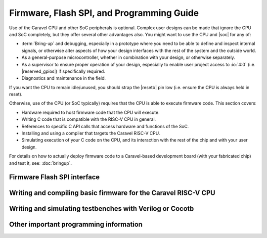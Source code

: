 .. raw:: html

   <!---
   # SPDX-FileCopyrightText: 2020 Efabless Corporation
   #
   # Licensed under the Apache License, Version 2.0 (the "License");
   # you may not use this file except in compliance with the License.
   # You may obtain a copy of the License at
   #
   #      http://www.apache.org/licenses/LICENSE-2.0
   #
   # Unless required by applicable law or agreed to in writing, software
   # distributed under the License is distributed on an "AS IS" BASIS,
   # WITHOUT WARRANTIES OR CONDITIONS OF ANY KIND, either express or implied.
   # See the License for the specific language governing permissions and
   # limitations under the License.
   #
   # SPDX-License-Identifier: Apache-2.0
   -->

Firmware, Flash SPI, and Programming Guide
==========================================

Use of the Caravel CPU and other SoC peripherals is optional. Complex user designs can be made that ignore the CPU and SoC completely, but they offer several other advantages also. You might want to use the CPU and |soc| for any of:

*  :term:`Bring-up` and debugging, especially in a prototype where you need to be able to define and inspect internal signals, or otherwise alter aspects of how your design interfaces with the rest of the system and the outside world.
*  As a general-purpose microcontroller, whether in combination with your design, or otherwise separately.
*  As a supervisor to ensure proper operation of your design, especially to enable user project access to :io:`4:0` (i.e. |reserved_gpios|) if specifically required.
*  Diagnostics and maintenance in the field.

If you want the CPU to remain idle/unused, you should strap the |resetb| pin low (i.e. ensure the CPU is always held in reset).

Otherwise, use of the CPU (or SoC typically) requires that the CPU is able to execute firmware code. This section covers:

*  Hardware required to host firmware code that the CPU will execute.
*  Writing C code that is compatible with the RISC-V CPU in general.
*  References to specific C API calls that access hardware and functions of the SoC.
*  Installing and using a compiler that targets the Caravel RISC-V CPU.
*  Simulating execution of your C code on the CPU, and its interaction with the rest of the chip and with your user design.

For details on how to actually deploy firmware code to a Caravel-based development board (with your fabricated chip) and test it, see: :doc:`bringup`.

.. _firmware-spi:

Firmware Flash SPI interface
----------------------------


Writing and compiling basic firmware for the Caravel RISC-V CPU
---------------------------------------------------------------

Writing and simulating testbenches with Verilog or Cocotb
---------------------------------------------------------

Other important programming information
---------------------------------------

.. todo::
   Note the need for ``volatile`` everywhere.
